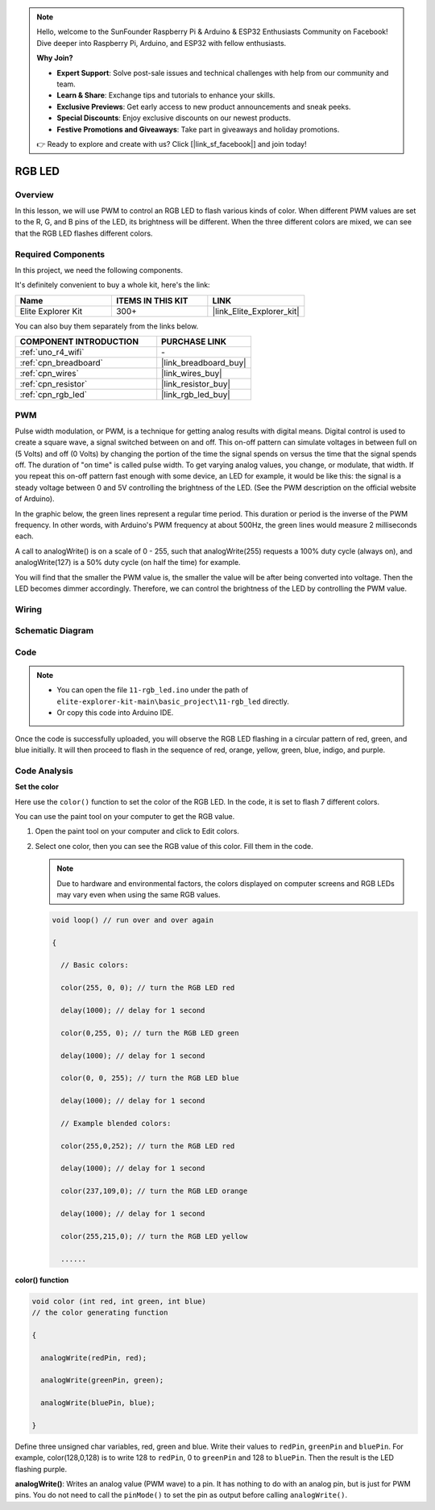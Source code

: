 .. note::

    Hello, welcome to the SunFounder Raspberry Pi & Arduino & ESP32 Enthusiasts Community on Facebook! Dive deeper into Raspberry Pi, Arduino, and ESP32 with fellow enthusiasts.

    **Why Join?**

    - **Expert Support**: Solve post-sale issues and technical challenges with help from our community and team.
    - **Learn & Share**: Exchange tips and tutorials to enhance your skills.
    - **Exclusive Previews**: Get early access to new product announcements and sneak peeks.
    - **Special Discounts**: Enjoy exclusive discounts on our newest products.
    - **Festive Promotions and Giveaways**: Take part in giveaways and holiday promotions.

    👉 Ready to explore and create with us? Click [|link_sf_facebook|] and join today!

.. _basic_rgb_led:

RGB LED
==========================

Overview
---------------

In this lesson, we will use PWM to control an RGB LED to flash various kinds of color. When different PWM values are set to the R, G, and B pins of the LED, its brightness will be different. When the three different colors are mixed, we can see that the RGB LED flashes different colors.

Required Components
-------------------------

In this project, we need the following components. 

It's definitely convenient to buy a whole kit, here's the link: 

.. list-table::
    :widths: 20 20 20
    :header-rows: 1

    *   - Name	
        - ITEMS IN THIS KIT
        - LINK
    *   - Elite Explorer Kit
        - 300+
        - |link_Elite_Explorer_kit|

You can also buy them separately from the links below.

.. list-table::
    :widths: 30 20
    :header-rows: 1

    *   - COMPONENT INTRODUCTION
        - PURCHASE LINK

    *   - :ref:`uno_r4_wifi`
        - \-
    *   - :ref:`cpn_breadboard`
        - |link_breadboard_buy|
    *   - :ref:`cpn_wires`
        - |link_wires_buy|
    *   - :ref:`cpn_resistor`
        - |link_resistor_buy|
    *   - :ref:`cpn_rgb_led`
        - |link_rgb_led_buy|

PWM
--------

Pulse width modulation, or PWM, is a technique for getting analog results with digital means. Digital control is used to create a square wave, a signal switched between on and off. This on-off pattern can simulate voltages in between full on (5 Volts) and off (0 Volts) by changing the portion of the time the signal spends on versus the time that the signal spends off. The duration of "on time" is called pulse width. To get varying analog values, you change, or modulate, that width. If you repeat this on-off pattern fast enough with some device, an LED for example, it would be like this: the signal is a steady voltage between 0 and 5V controlling the brightness of the LED. (See the PWM description on the official website of Arduino).

In the graphic below, the green lines represent a regular time period. This duration or period is the inverse of the PWM frequency. In other words, with Arduino's PWM frequency at about 500Hz, the green lines would measure 2 milliseconds each.

.. image:: img/11_rgbled_pwm.jpeg
   :align: center
   :width: 60%


A call to analogWrite() is on a scale of 0 - 255, such that analogWrite(255) requests a 100% duty cycle (always on), and analogWrite(127) is a 50% duty cycle (on half the time) for example. 

You will find that the smaller the PWM value is, the smaller the value will be after being converted into voltage. Then the LED becomes dimmer accordingly. Therefore, we can control the brightness of the LED by controlling the PWM value.



Wiring
----------------------

.. image:: img/11-rgb_led_bb.png
    :align: center
    :width: 70%

Schematic Diagram
-----------------------

.. image:: img/11-rgb_led_schematic.png
    :align: center
    :width: 80%


Code
---------------

.. note::

    * You can open the file ``11-rgb_led.ino`` under the path of ``elite-explorer-kit-main\basic_project\11-rgb_led`` directly.
    * Or copy this code into Arduino IDE.

.. raw:: html

    <iframe src=https://create.arduino.cc/editor/sunfounder01/71dc53ac-adc6-4c4d-8d92-1dfffd1d0f7f/preview?embed style="height:510px;width:100%;margin:10px 0" frameborder=0></iframe>

.. raw:: html

   <video loop autoplay muted style = "max-width:100%">
      <source src="../_static/videos/basic_projects/11_basic_rgb_led.mp4"  type="video/mp4">
      Your browser does not support the video tag.
   </video>

Once the code is successfully uploaded, you will observe the RGB LED flashing in a circular pattern of red, green, and blue initially. It will then proceed to flash in the sequence of red, orange, yellow, green, blue, indigo, and purple.


Code Analysis
--------------------

**Set the color**

Here use the ``color()`` function to set the color of the RGB LED. In the
code, it is set to flash 7 different colors.

You can use the paint tool on your computer to get the RGB value.

1. Open the paint tool on your computer and click to Edit colors.

   .. image:: img/11_rgbled_color1.png
      :align: center


2. Select one color, then you can see the RGB value of this color. Fill them in the code.
   
   .. note:: 
      Due to hardware and environmental factors, the colors displayed on computer screens and RGB LEDs may vary even when using the same RGB values.

   .. image:: img/11_rgbled_color2.png
      :align: center

   .. raw:: html

      <br/>
   
   .. code-block:: arduino
   
       void loop() // run over and over again
   
       {
   
         // Basic colors:
   
         color(255, 0, 0); // turn the RGB LED red
   
         delay(1000); // delay for 1 second
   
         color(0,255, 0); // turn the RGB LED green
   
         delay(1000); // delay for 1 second
   
         color(0, 0, 255); // turn the RGB LED blue
   
         delay(1000); // delay for 1 second
   
         // Example blended colors:
   
         color(255,0,252); // turn the RGB LED red
   
         delay(1000); // delay for 1 second
   
         color(237,109,0); // turn the RGB LED orange
   
         delay(1000); // delay for 1 second
   
         color(255,215,0); // turn the RGB LED yellow
   
         ......
   
   
**color() function**

.. code-block:: arduino

    void color (int red, int green, int blue)
    // the color generating function

    {

      analogWrite(redPin, red);

      analogWrite(greenPin, green);

      analogWrite(bluePin, blue);

    }

Define three unsigned char variables, red, green and blue. Write their values to ``redPin``, ``greenPin`` and ``bluePin``. For example, color(128,0,128) is to write 128 to ``redPin``, 0 to ``greenPin`` and 128 to ``bluePin``. Then the result is the LED flashing purple.

**analogWrite()**: Writes an analog value (PWM wave) to a pin. It has nothing to do with an analog pin, but is just for PWM pins. You do not need to call the ``pinMode()`` to set the pin as output before calling ``analogWrite()``.